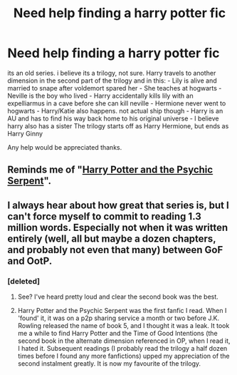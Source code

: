 #+TITLE: Need help finding a harry potter fic

* Need help finding a harry potter fic
:PROPERTIES:
:Author: theawesomeone148
:Score: 6
:DateUnix: 1409855596.0
:DateShort: 2014-Sep-04
:FlairText: Request
:END:
its an old series. i believe its a trilogy, not sure. Harry travels to another dimension in the second part of the trilogy and in this: - Lily is alive and married to snape after voldemort spared her - She teaches at hogwarts - Neville is the boy who lived - Harry accidentally kills lily with an expelliarmus in a cave before she can kill neville - Hermione never went to hogwarts - Harry/Katie also happens. not actual ship though - Harry is an AU and has to find his way back home to his original universe - I believe harry also has a sister The trilogy starts off as Harry Hermione, but ends as Harry Ginny

Any help would be appreciated thanks.


** Reminds me of "[[https://www.fanfiction.net/s/288212/1/Harry-Potter-and-the-Psychic-Serpent][Harry Potter and the Psychic Serpent]]".
:PROPERTIES:
:Score: 2
:DateUnix: 1409859721.0
:DateShort: 2014-Sep-05
:END:


** I always hear about how great that series is, but I can't force myself to commit to reading 1.3 million words. Especially not when it was written entirely (well, all but maybe a dozen chapters, and probably not even that many) between GoF and OotP.
:PROPERTIES:
:Score: 1
:DateUnix: 1409886789.0
:DateShort: 2014-Sep-05
:END:

*** [deleted]
:PROPERTIES:
:Score: 1
:DateUnix: 1409917411.0
:DateShort: 2014-Sep-05
:END:

**** See? I've heard pretty loud and clear the second book was the best.
:PROPERTIES:
:Score: 1
:DateUnix: 1409926466.0
:DateShort: 2014-Sep-05
:END:


**** Harry Potter and the Psychic Serpent was the first fanfic I read. When I 'found' it, it was on a p2p sharing service a month or two before J.K. Rowling released the name of book 5, and I thought it was a leak. It took me a while to find Harry Potter and the Time of Good Intentions (the second book in the alternate dimension referenced in OP, when I read it, I hated it. Subsequent readings (I probably read the trilogy a half dozen times before I found any more fanfictions) upped my appreciation of the second instalment greatly. It is now my favourite of the trilogy.
:PROPERTIES:
:Author: midelus
:Score: 1
:DateUnix: 1410440560.0
:DateShort: 2014-Sep-11
:END:
